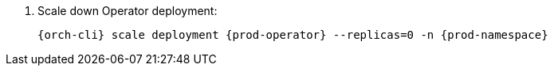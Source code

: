. Scale down Operator deployment:
+
[subs="+quotes,+attributes"]
----
{orch-cli} scale deployment {prod-operator} --replicas=0 -n {prod-namespace}
----
